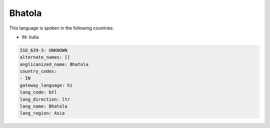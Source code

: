.. _btl:

Bhatola
=======

This language is spoken in the following countries:

* IN: India

.. code-block:: yaml

    ISO_639-3: UNKNOWN
    alternate_names: []
    anglicanized_name: Bhatola
    country_codes:
    - IN
    gateway_language: hi
    lang_code: btl
    lang_direction: ltr
    lang_name: Bhatola
    lang_region: Asia
    
